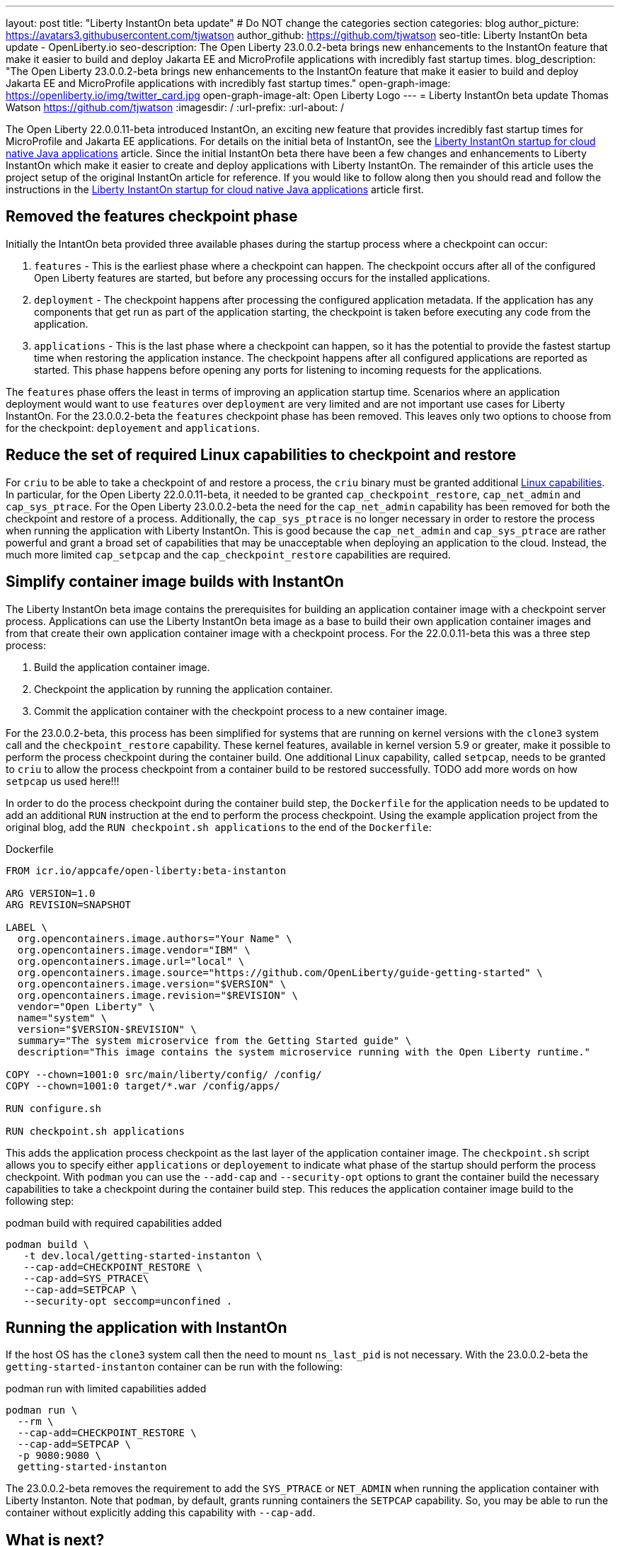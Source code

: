 ---
layout: post
title: "Liberty InstantOn beta update"
# Do NOT change the categories section
categories: blog
author_picture: https://avatars3.githubusercontent.com/tjwatson
author_github: https://github.com/tjwatson
seo-title: Liberty InstantOn beta update - OpenLiberty.io
seo-description: The Open Liberty 23.0.0.2-beta brings new enhancements to the InstantOn feature that make it easier to build and deploy Jakarta EE and MicroProfile applications with incredibly fast startup times.
blog_description: "The Open Liberty 23.0.0.2-beta brings new enhancements to the InstantOn feature that make it easier to build and deploy Jakarta EE and MicroProfile applications with incredibly fast startup times."
open-graph-image: https://openliberty.io/img/twitter_card.jpg
open-graph-image-alt: Open Liberty Logo
---
= Liberty InstantOn beta update
Thomas Watson <https://github.com/tjwatson>
:imagesdir: /
:url-prefix:
:url-about: /

The Open Liberty 22.0.0.11-beta introduced InstantOn, an exciting new feature that provides incredibly fast startup times for MicroProfile and Jakarta EE applications. For details on the initial beta of InstantOn, see the link:https://openliberty.io/blog/2022/09/29/instant-on-beta.html[Liberty InstantOn startup for cloud native Java applications] article. Since the initial InstantOn beta there have been a few changes and enhancements to Liberty InstantOn which make it easier to create and deploy applications with Liberty InstantOn. The remainder of this article uses the project setup of the original InstantOn article for reference.  If you would like to follow along then you should read and follow the instructions in the link:https://openliberty.io/blog/2022/09/29/instant-on-beta.html[Liberty InstantOn startup for cloud native Java applications] article first.

== Removed the features checkpoint phase

Initially the IntantOn beta provided three available phases during the startup process where a checkpoint can occur:

1. `features` - This is the earliest phase where a checkpoint can happen.  The checkpoint occurs after all of the configured Open Liberty features are started, but before any processing occurs for the installed applications.
2. `deployment` - The checkpoint happens after processing the configured application metadata.  If the application has any components that get run as part of the application starting, the checkpoint is taken before executing any code from the application.
3. `applications` - This is the last phase where a checkpoint can happen, so it has the potential to provide the fastest startup time when restoring the application instance. The checkpoint happens after all configured applications are reported as started.  This phase happens before opening any ports for listening to incoming requests for the applications.

The `features` phase offers the least in terms of improving an application startup time. Scenarios where an application deployment would want to use `features` over `deployment` are very limited and are not important use cases for Liberty InstantOn. For the 23.0.0.2-beta the `features` checkpoint phase has been removed.  This leaves only two options to choose from for the checkpoint: `deployement` and `applications`. 

== Reduce the set of required Linux capabilities to checkpoint and restore

For `criu` to be able to take a checkpoint of and restore a process, the `criu` binary must be granted additional link:https://access.redhat.com/documentation/en-us/red_hat_enterprise_linux_atomic_host/7/html/container_security_guide/linux_capabilities_and_seccomp[Linux capabilities]. In particular, for the Open Liberty 22.0.0.11-beta, it needed to be granted `cap_checkpoint_restore`, `cap_net_admin` and `cap_sys_ptrace`. For the Open Liberty 23.0.0.2-beta the need for the `cap_net_admin` capability has been removed for both the checkpoint and restore of a process. Additionally, the `cap_sys_ptrace` is no longer necessary in order to restore the process when running the application with Liberty InstantOn. This is good because the `cap_net_admin` and `cap_sys_ptrace` are rather powerful and grant a broad set of capabilities that may be unacceptable when deploying an application to the cloud. Instead, the much more limited `cap_setpcap` and the `cap_checkpoint_restore`  capabilities are required.

== Simplify container image builds with InstantOn

The Liberty InstantOn beta image contains the prerequisites for building an application container image with a checkpoint server process.  Applications can use the Liberty InstantOn beta image as a base to build their own application container images and from that create their own application container image with a checkpoint process. For the 22.0.0.11-beta this was a three step process:

1. Build the application container image.
2. Checkpoint the application by running the application container.
3. Commit the application container with the checkpoint process to a new container image.

For the 23.0.0.2-beta, this process has been simplified for systems that are running on kernel versions with the `clone3` system call and the `checkpoint_restore` capability. These kernel features, available in kernel version 5.9 or greater, make it possible to perform the process checkpoint during the container build. One additional Linux capability, called `setpcap`, needs to be granted to `criu` to allow the process checkpoint from a container build to be restored successfully. TODO add more words on how `setpcap` us used here!!!

In order to do the process checkpoint during the container build step, the `Dockerfile` for the application needs to be updated to add an additional `RUN` instruction at the end to perform the process checkpoint. Using the example application project from the original blog, add the `RUN checkpoint.sh applications` to the end of the `Dockerfile`:

.Dockerfile
[source]
----
FROM icr.io/appcafe/open-liberty:beta-instanton

ARG VERSION=1.0
ARG REVISION=SNAPSHOT

LABEL \
  org.opencontainers.image.authors="Your Name" \
  org.opencontainers.image.vendor="IBM" \
  org.opencontainers.image.url="local" \
  org.opencontainers.image.source="https://github.com/OpenLiberty/guide-getting-started" \
  org.opencontainers.image.version="$VERSION" \
  org.opencontainers.image.revision="$REVISION" \
  vendor="Open Liberty" \
  name="system" \
  version="$VERSION-$REVISION" \
  summary="The system microservice from the Getting Started guide" \
  description="This image contains the system microservice running with the Open Liberty runtime."

COPY --chown=1001:0 src/main/liberty/config/ /config/
COPY --chown=1001:0 target/*.war /config/apps/

RUN configure.sh

RUN checkpoint.sh applications
----

This adds the application process checkpoint as the last layer of the application container image. The `checkpoint.sh` script allows you to specify either `applications` or `deployement` to indicate what phase of the startup should perform the process checkpoint. With `podman` you can use the `--add-cap` and `--security-opt` options to grant the container build the necessary capabilities to take a checkpoint during the container build step. This reduces the application container image build to the following step:

.podman build with required capabilities added
[source]
----
podman build \
   -t dev.local/getting-started-instanton \
   --cap-add=CHECKPOINT_RESTORE \
   --cap-add=SYS_PTRACE\
   --cap-add=SETPCAP \
   --security-opt seccomp=unconfined .
----

== Running the application with InstantOn

If the host OS has the `clone3` system call then the need to mount `ns_last_pid` is not necessary. With the 23.0.0.2-beta the `getting-started-instanton` container can be run with the following:

.podman run with limited capabilities added
[source]
----
podman run \
  --rm \
  --cap-add=CHECKPOINT_RESTORE \
  --cap-add=SETPCAP \
  -p 9080:9080 \
  getting-started-instanton
----

The 23.0.0.2-beta removes the requirement to add the `SYS_PTRACE` or `NET_ADMIN` when running the application container with Liberty Instanton. Note that `podman`, by default, grants running containers the `SETPCAP` capability. So, you may be able to run the container without explicitly adding this capability with `--cap-add`.

== What is next?

As you can see, we have been continuing to refine the InstantOn beta to make it easier to consume. Stay tuned for more updates in coming beta releases, including how to deploy InstantOn to public clouds like AWS. If you have any requests or suggestions, we would love to hear from you!

// // // // // // // //
// LINKS
//
// OpenLiberty.io site links:
// link:/guides/microprofile-rest-client.html[Consuming RESTful Java microservices]
// 
// Off-site links:
// link:https://openapi-generator.tech/docs/installation#jar[Download Instructions]
//
// // // // // // // //
